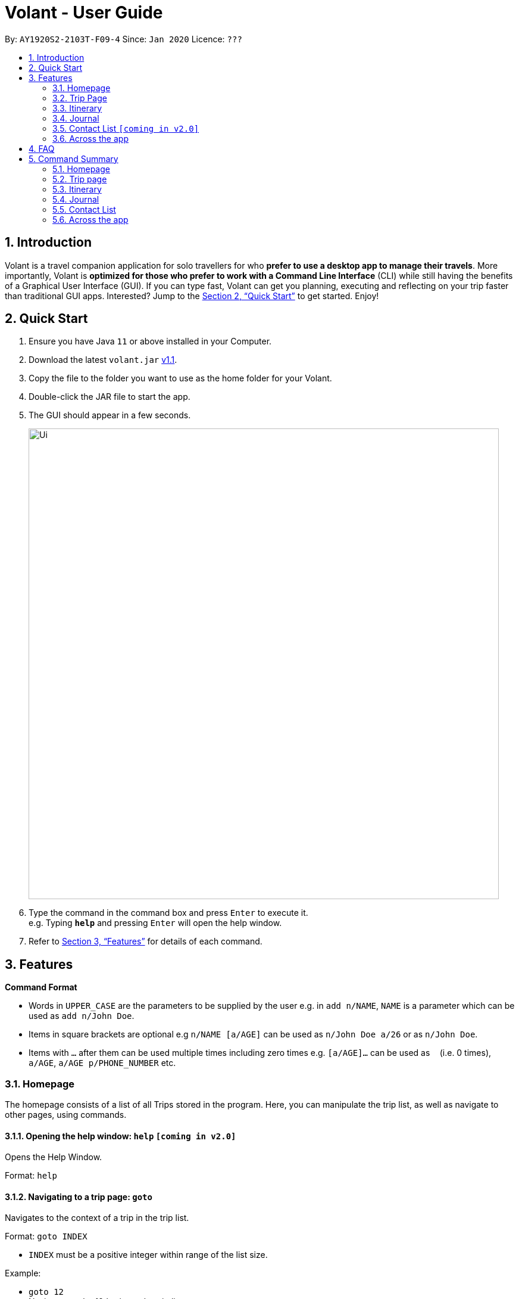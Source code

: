 = Volant - User Guide
:site-section: UserGuide
:toc:
:toc-title:
:toc-placement: preamble
:sectnums:
:imagesDir: images
:stylesDir: stylesheets
:xrefstyle: full
:experimental:
ifdef::env-github[]
:tip-caption: :bulb:
:note-caption: :information_source:
endif::[]
:repoURL: https://github.com/AY1920S2-CS2103T-F09-4/main

By: `AY1920S2-2103T-F09-4`      Since: `Jan 2020`      Licence: `???`

== Introduction

Volant is a travel companion application for solo travellers for who *prefer to use a desktop app to manage their travels*. More importantly, Volant is *optimized for those who prefer to work with a Command Line Interface* (CLI) while still having the benefits of a Graphical User Interface (GUI). If you can type fast, Volant can get you planning, executing and reflecting on your trip faster than traditional GUI apps. Interested? Jump to the <<Quick Start>> to get started. Enjoy!

== Quick Start

.  Ensure you have Java `11` or above installed in your Computer.
.  Download the latest `volant.jar` link:{https://github.com/AY1920S2-CS2103T-F09-4/main}/releases[v1.1].
.  Copy the file to the folder you want to use as the home folder for your Volant.
.  Double-click the JAR file to start the app.
.  The GUI should appear in a few seconds.
+
image::Ui.png[width="790"]
+
.  Type the command in the command box and press kbd:[Enter] to execute it. +
e.g. Typing *`help`* and pressing kbd:[Enter] will open the help window.
.  Refer to <<Features>> for details of each command.

[[Features]]
== Features

====
*Command Format*

* Words in `UPPER_CASE` are the parameters to be supplied by the user e.g. in `add n/NAME`, `NAME` is a parameter which can be used as `add n/John Doe`.
* Items in square brackets are optional e.g `n/NAME [a/AGE]` can be used as `n/John Doe a/26` or as `n/John Doe`.
* Items with `…`​ after them can be used multiple times including zero times e.g. `[a/AGE]...` can be used as `{nbsp}` (i.e. 0 times), `a/AGE`, `a/AGE p/PHONE_NUMBER` etc.
====

=== Homepage

The homepage consists of a list of all Trips stored in the program. Here, you can manipulate the trip list, as well as navigate to other pages, using commands.

==== Opening the help window: `help` `[coming in v2.0]`
Opens the Help Window.

Format: `help`

==== Navigating to a trip page: `goto`
Navigates to the context of a trip in the trip list.

Format: `goto INDEX`

* `INDEX` must be a positive integer within range of the list size.

Example:

* `goto 12` +
Navigates to the 12th trip on the trip list.

==== Adding a trip: `add`
Adds a trip to the trip list.

Format: `add n/TRIP_NAME l/LOCATION d/TRIP_START_DATE to TRIP_END_DATE`

* Please write the date range in the format `d/YYYY-MM-DD to YYYY-MM-DD`.

Examples:

* `add n/Graduation Trip l/Bangkok d/2020-02-01 to 2020-02-05` +
Adds a trip titled “Graduation Trip” to the list with the specified metadata.
* `add n/Family Trip l/Bangkok d/02020-02-05 to 2020-02-08` +
Adds a trip titled “Family Trip” to the list with the specified metadata.

==== Deleting a trip: `delete`
Deletes a trip from the trip list.

Format: `delete INDEX`

* INDEX must be a positive integer within range of the list size.

Example:

* `delete 12` +
Deletes the 12th trip on the list of trips.

==== Editing trip metadata: `edit`
Edits item in the trip list at the specified index.

Format: `edit INDEX [n/TRIP_NAME] [l/LOCATION] [d/TRIP_START_DATE to TRIP_END_DATE]`

* `INDEX` must be a positive integer within range of the list size.
* Please write the date range in the format `d/YYYY-MM-DD to YYYY-MM-DD`.

Example:

* `edit 2 n/School Trip l/France` +
Edits the second trip on the list with “School Trip” as name and “France” as location.
* `edit 1 d/2020-02-01 to 2020-03-01` +
Edits the first trip on the list with date range of 1 February to 1 March 2020.

=== Trip Page

==== Navigating to a feature in the trip page: `goto`
Navigates to a specific feature within each trip.

Format: `goto FEATURE`

* List of available features (can be typed in any case):
** `ITINERARY`
** `JOURNAL`
** `EXPENSES` [coming in v2.0]
** `PACKINGLIST` [coming in v2.0]
** `CONTACTS` [coming in v2.0]


Example:

* `goto ITINERARY` +
Navigates to the itinerary feature of the current trip.

=== Itinerary

==== Adding an activity to the itinerary: `add`
Adds an activity to the itinerary.

Format: `add title/TITLE l/LOCATION d/DATE t/TIME`

* Date must be specified in the following format: `DD-MM-YYYY`
* Time must be specified in the following format: `HH:MM`

Example:

* `add title/Sightseeing l/Mount Everest d/12-10-2020 t/13:45`
Adds Sightseeing at Mount Everest at 12 OCT 2020 13:45 to the itinerary

==== Deleting an activity in the itinerary: `delete`
Deletes the specified activity in the itinerary.

Format: `delete INDEX`

* Deletes the activity at the specified `INDEX`.
* The index refers to the index number shown in the displayed itinerary.
* The index must be a positive integer 1, 2, 3, …

Example:

* `delete 5` +
Deletes the 5th activity in the itinerary.

==== Editing an acitivity: `edit`
Edits an existing activity.

Format: `edit INDEX [title/TITLE] [l/LOCATION] [d/DATE] [t/TIME]`

* Edits the activity at the specified `INDEX`. The index refers to the index number shown in the displayed itinerary list. The index must * be a positive integer 1, 2, 3, …​
* At least one of the optional fields must be provided.
* Existing values will be updated to the input values.
* Date must be specified in the following format: `DD-MM-YYYY`
* Time must be specified in the following format: `HH:MM`

==== Locating an activity: `find`
Searches the itinerary for any activity that matches the input field.

Format: `find FIELD [title/TITLE] [l/LOCATION] [d/DATE] [t/TIME]`

* Date must be specified in the following format: `DD-MM-YYYY`
* Time must be specified in the following format: `HH:MM`

Example:

* `find Itinerary title/Climbing` +
Returns all activities related to climbing.

=== Journal

==== Adding a journal entry: `add`
Adds a journal entry to the entry list.

Format: `add d/DATE t/TIME [c/CONTENT] [l/LOCATION] [f/FEELING] [w/WEATHER]`

* Date must be specified in the following format: `DD-MM-YYYY`
* Time must be specified in the following format: `HH:MM`
* CONTENT is limited to 280 characters
* Available `FEELING` types (can be typed in any case):
** `HAPPY`
** `SAD`
** `EXCITED`
** `WORRIED`
** `SCARED`
** `SURPRISED`
** `CONFUSED`


Example:

* `add d/12-09-2021 t/12:51 c/Lorem ipsum dolor sit amet, consectetur adipiscing elit l/New York f/confused` +
Adds a new journal entry to the entry list with the specified content, date, time, location and feeling fields.

==== Deleting a journal entry: `delete`
Deletes an entire journal entry or a specific metadata within a journal entry based on the chosen index number.

Format: `delete INDEX`

==== Editing a journal entry: `edit`
Edits specific metadata within a chosen journal entry using index number.

Format: `edit INDEX [d/NEW_DATE] [t/NEW_TIME] [c/NEW_CONTENT] [l/NEW_LOCATION] [f/NEW_FEELING] [w/NEW_WEATHER]`

Example:

* `edit 4 d/21-12-2012 f/scared` +
Changes date and feeling of fourth journal entry to “21-12-2012” and “SCARED” respectively

==== Sorting a list of current journal entries: `sort`
Sorts the list of current journal entry lists in a specified order.

Format: `sort [SORT_TYPE]`

* Available `SORT_TYPE`:
** `OLDESTFIRST` - oldest entries first (default if SORT_TYPE is left empty)
** `NEWESTFIRST` - newest entries first
** `LOCATION` - alphabetical order of locations
** `FEELING` - alphabetical order of feelings
* Default sorting of journal entries is in order of oldest entries first


Example:

* `sort LOCATION` +
Sorts the list of journal entries by alphabetical order of locations.


=== Contact List `[coming in v2.0]`

==== Adding a contact: `add`
Adds a contact to the contact list.

Format: `add n/NAME [p/PHONE_NUMBER] [a/AGE] [l/LOCATION] [h/HOW_YOU_MET] [f/FAVOURITE]`

Example:

* `add n/John Doe p/987654321 a/23 m/In Berlin h/Asked him to take a picture of me at Brandenburg Gate p/Cheerful f/no`

==== Deleting a contact: `delete`
Deletes the specified contact in the contact list.

Format: `delete INDEX`

* Deletes the person at the specified `INDEX`.
* The index refers to the index number shown in the displayed person list.
* The index must be a positive integer 1, 2, 3, …

Example:

* `delete 2` +
Deletes the 2nd person in the contact list.

==== Editing a contact: `edit`
Edits an existing person in the contact list.

Format: `edit INDEX [n/NAME] [p/PHONE_NUMBER] [a/AGE] [l/LOCATION] [h/HOW_YOU_MET] [f/FAVOURITE]`

* Edits the contact at the specified `INDEX`. The index refers to the index number shown in the displayed person list. The index must be a positive integer 1, 2, 3, …​
* At least one of the optional fields must be provided.
* Existing values will be updated to the input values.


==== Locating a contact: `find`
Searches the contact list for any contact that matches the input field.

Format: `find FIELD [n/NAME] [p/PHONE_NUMBER] [a/AGE]/ [l/LOCATION] [h/HOW_YOU_MET] [f/FAVOURITE]`

* The search is case insensitive. e.g hans will match Hans

Example:

* `find n/John` +
Returns the contact information on John Doe and John Wick

=== Across the app

==== Navigating to the previous page: `back`
Navigates to the previous page in the app. This functionality works anywhere in the app.

Format: `back`

== FAQ

*Q*: How do I transfer my data to another Computer? +
*A*: Install the app in the other computer and overwrite the empty data file it creates with the file that contains the data of your previous Address Book folder.

== Command Summary

=== Homepage
* *Help*: `help` +
* *Navigate to trip*: `goto INDEX` +
* *Add trip*: `add n/TRIP_NAME l/LOCATION d/TRIP_START_DATE to TRIP_END_DATE` +
* *Delete trip*: `delete INDEX` +
* *Edit trip*: `edit INDEX [n/TRIP_NAME]  [l/LOCATION] [d/TRIP_START_DATE to TRIP_END_DATE]` +

=== Trip page
* *Navigate to feature*: `goto FEATURE` +

=== Itinerary
* *Add activity*: `add title/TITLE l/LOCATION d/DATE t/TIME` +
* *Delete activity*: `delete INDEX` +
* *Edit activity*: `edit INDEX [title/TITLE] [l/LOCATION] [d/DATE] [t/TIME]` +
* *Find activity*: `find FIELD [title/TITLE] [l/LOCATION] [d/DATE] [t/TIME]` +

=== Journal
* *Add entry*: `add d/DATE t/TIME [c/CONTENT] [l/LOCATION] [f/FEELING] [w/WEATHER]` +
* *Delete entry*: `delete INDEX` +
* *Edit entry*: `edit INDEX [d/NEW_DATE] [t/NEW_TIME] [c/NEW_CONTENT] [l/NEW_LOCATION] [f/NEW_FEELING] [w/NEW_WEATHER]` +
* *Sort entries*: `sort [SORT_TYPE]` +

=== Contact List
* *Add contact*: `add n/NAME [p/PHONE_NUMBER] [a/AGE] [l/LOCATION] [h/HOW_YOU_MET] [f/FAVOURITE]` +
* *Delete contact*: `delete INDEX` +
* *Edit contact*: `edit INDEX [n/NAME] [p/PHONE_NUMBER] [a/AGE] [l/LOCATION] [h/HOW_YOU_MET] [f/FAVOURITE]` +
* *Find contact*: `find FIELD [n/NAME] [p/PHONE_NUMBER] [a/AGE]/ [l/LOCATION] [h/HOW_YOU_MET] [f/FAVOURITE]` +

=== Across the app
* *Navigate to previous page*: `back` +

